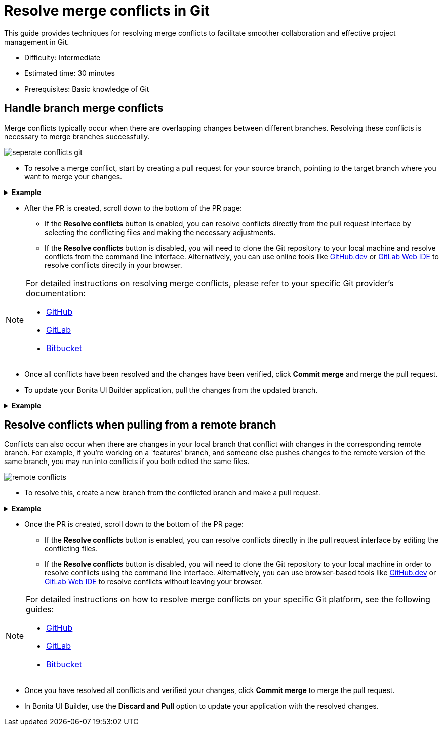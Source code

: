 = Resolve merge conflicts in Git
:page-aliases: applications:resolve-merge-conflicts.adoc
:description: This guide provides techniques for resolving merge conflicts to facilitate smoother collaboration and effective project management in Git.

{description}

* Difficulty: Intermediate
* Estimated time: 30 minutes
* Prerequisites: Basic knowledge of Git

== Handle branch merge conflicts

Merge conflicts typically occur when there are overlapping changes between different branches. Resolving these conflicts is necessary to merge branches successfully.

image::ui-builder/version-control-with-git/seperate-conflicts-git.png[]


* To resolve a merge conflict, start by creating a pull request for your source branch, pointing to the target branch where you want to merge your changes.

.*Example*
[%collapsible]
====
If you are working on a `feature` branch and need to merge your changes into the `staging` branch, but encounter conflicts, create a pull request for the `feature` branch in your git provider, targeting the `staging` branch.
====

* After the PR is created, scroll down to the bottom of the PR page:

** If the *Resolve conflicts* button is enabled, you can resolve conflicts directly from the pull request interface by selecting the conflicting files and making the necessary adjustments.
** If the *Resolve conflicts* button is disabled, you will need to clone the Git repository to your local machine and resolve conflicts from the command line interface. Alternatively, you can use online tools like https://github.com/github/dev[GitHub.dev] or https://docs.gitlab.com/ee/user/project/web_ide/[GitLab Web IDE] to resolve conflicts directly in your browser.

[NOTE]
====
For detailed instructions on resolving merge conflicts, please refer to your specific Git provider's documentation:

* https://docs.github.com/en/pull-requests/collaborating-with-pull-requests/addressing-merge-conflicts/resolving-a-merge-conflict-on-github[GitHub]
* https://docs.gitlab.com/ee/user/project/merge_requests/conflicts.html#methods-of-resolving-conflicts[GitLab]
* https://support.atlassian.com/bitbucket-cloud/docs/resolve-merge-conflicts/[Bitbucket]
====

* Once all conflicts have been resolved and the changes have been verified, click *Commit merge* and merge the pull request.

* To update your Bonita UI Builder application, pull the changes from the updated branch.


.*Example*
[%collapsible]
====
If you merged from the `feature` branch to `staging`, make sure you are on the `staging` branch in your Bonita UI Builder application and pull the latest changes.
====

== Resolve conflicts when pulling from a remote branch

Conflicts can also occur when there are changes in your local branch that conflict with changes in the corresponding remote branch. For example, if you're working on a `features' branch, and someone else pushes changes to the remote version of the same branch, you may run into conflicts if you both edited the same files.

image::ui-builder/version-control-with-git/remote-conflicts.png[]

* To resolve this, create a new branch from the conflicted branch and make a pull request.

.*Example*
[%collapsible]
====
Create a new branch from your local `feature` branch, name it `feature-fix`, and make a pull request from that new branch to the original `feature` branch.
====

* Once the PR is created, scroll down to the bottom of the PR page:

** If the *Resolve conflicts* button is enabled, you can resolve conflicts directly in the pull request interface by editing the conflicting files.
** If the *Resolve conflicts* button is disabled, you will need to clone the Git repository to your local machine in order to resolve conflicts using the command line interface. Alternatively, you can use browser-based tools like https://github.com/github/dev[GitHub.dev] or https://docs.gitlab.com/ee/user/project/web_ide/[GitLab Web IDE] to resolve conflicts without leaving your browser.

[NOTE]
====
For detailed instructions on how to resolve merge conflicts on your specific Git platform, see the following guides:

* https://docs.github.com/en/pull-requests/collaborating-with-pull-requests/addressing-merge-conflicts/resolving-a-merge-conflict-on-github[GitHub]
* https://docs.gitlab.com/ee/user/project/merge_requests/conflicts.html#methods-of-resolving-conflicts[GitLab]
* https://support.atlassian.com/bitbucket-cloud/docs/resolve-merge-conflicts/[Bitbucket]
====

* Once you have resolved all conflicts and verified your changes, click *Commit merge* to merge the pull request.

* In Bonita UI Builder, use the *Discard and Pull* option to update your application with the resolved changes.